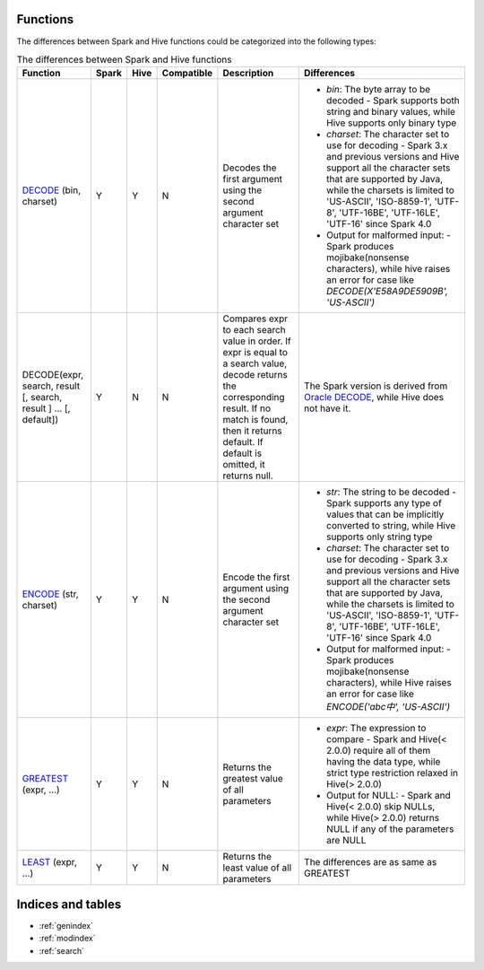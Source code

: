 Functions
=========

The differences between Spark and Hive functions could be categorized into the following types:


.. list-table:: The differences between Spark and Hive functions
   :widths: auto
   :align: center
   :header-rows: 1

   * - Function
     - Spark
     - Hive
     - Compatible
     - Description
     - Differences
   * - `DECODE`_ (bin, charset)
     - Y
     - Y
     - N
     - Decodes the first argument using the second argument character set
     -
       - `bin`: The byte array to be decoded
         - Spark supports both string and binary values, while Hive supports only binary type
       - `charset`: The character set to use for decoding
         - Spark 3.x and previous versions and Hive support all the character sets that are supported by Java, while the charsets is limited to 'US-ASCII', 'ISO-8859-1', 'UTF-8', 'UTF-16BE', 'UTF-16LE', 'UTF-16' since Spark 4.0
       - Output for malformed input:
         - Spark produces mojibake(nonsense characters), while hive raises an error for case like `DECODE(X'E58A9DE5909B', 'US-ASCII')`
   * - DECODE(expr, search, result [, search, result ] ... [, default])
     - Y
     - N
     - N
     - Compares expr to each search value in order. If expr is equal to a search value, decode returns the corresponding result. If no match is found, then it returns default. If default is omitted, it returns null.
     - The Spark version is derived from `Oracle DECODE`_, while Hive does not have it.
   * - `ENCODE`_ (str, charset)
     - Y
     - Y
     - N
     - Encode the first argument using the second argument character set
     -
       - `str`: The string to be decoded
         - Spark supports any type of values that can be implicitly converted to string, while Hive supports only string type
       - `charset`: The character set to use for decoding
         - Spark 3.x and previous versions and Hive support all the character sets that are supported by Java, while the charsets is limited to 'US-ASCII', 'ISO-8859-1', 'UTF-8', 'UTF-16BE', 'UTF-16LE', 'UTF-16' since Spark 4.0
       - Output for malformed input:
         - Spark produces mojibake(nonsense characters), while Hive raises an error for case like `ENCODE('abc中', 'US-ASCII')`
   * - `GREATEST`_ (expr, ...)
     - Y
     - Y
     - N
     - Returns the greatest value of all parameters
     -
       - `expr`: The expression to compare
         - Spark and Hive(< 2.0.0) require all of them having the data type, while strict type restriction relaxed in Hive(> 2.0.0)
       - Output for NULL:
         - Spark and Hive(< 2.0.0) skip NULLs, while Hive(> 2.0.0) returns NULL if any of the parameters are NULL
   * - `LEAST`_ (expr, ...)
     - Y
     - Y
     - N
     - Returns the least value of all parameters
     - The differences are as same as GREATEST



Indices and tables
==================

* :ref:`genindex`
* :ref:`modindex`
* :ref:`search`

.. _ENCODE: https://spark.apache.org/docs/latest/api/sql/index.html#encode
.. _DECODE: https://spark.apache.org/docs/latest/api/sql/index.html#decode
.. _Oracle DECODE: https://docs.oracle.com/en/database/oracle/oracle-database/23/sqlrf/DECODE.html
.. _GREATEST: https://spark.apache.org/docs/latest/api/sql/index.html#greatest
.. _LEAST: https://spark.apache.org/docs/latest/api/sql/index.html#least
